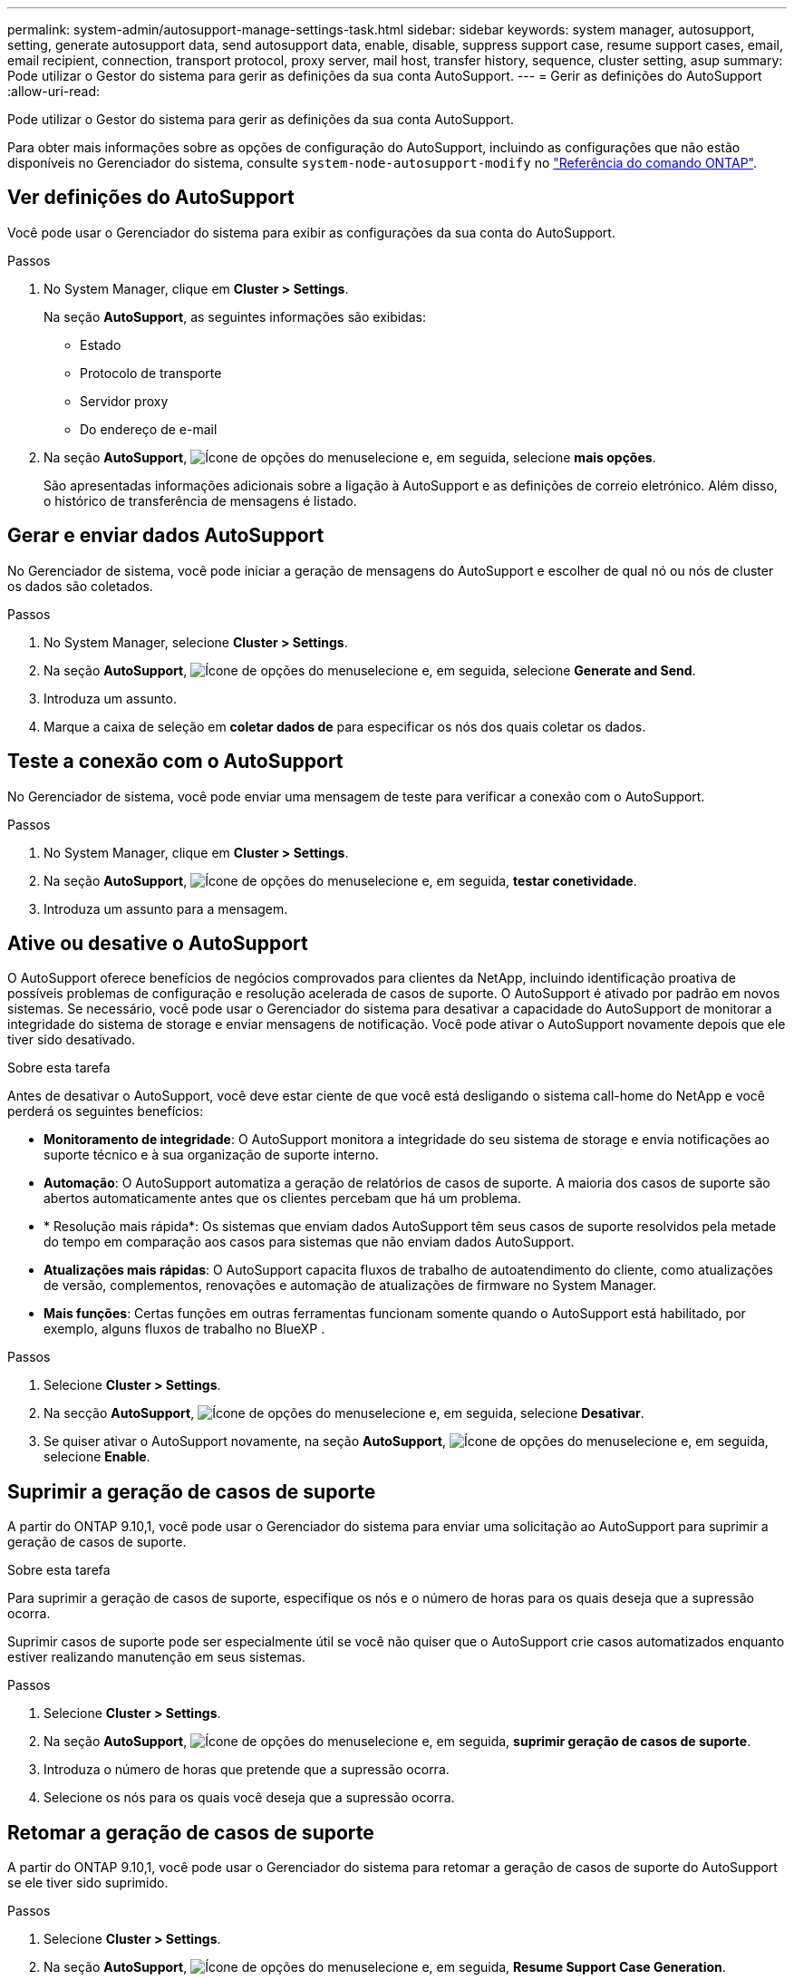 ---
permalink: system-admin/autosupport-manage-settings-task.html 
sidebar: sidebar 
keywords: system manager, autosupport, setting, generate autosupport data, send autosupport data, enable, disable, suppress support case, resume support cases, email, email recipient, connection, transport protocol, proxy server, mail host, transfer history, sequence, cluster setting, asup 
summary: Pode utilizar o Gestor do sistema para gerir as definições da sua conta AutoSupport. 
---
= Gerir as definições do AutoSupport
:allow-uri-read: 


[role="lead"]
Pode utilizar o Gestor do sistema para gerir as definições da sua conta AutoSupport.

Para obter mais informações sobre as opções de configuração do AutoSupport, incluindo as configurações que não estão disponíveis no Gerenciador do sistema, consulte `system-node-autosupport-modify` no https://docs.netapp.com/us-en/ontap-cli/system-node-autosupport-modify.html["Referência do comando ONTAP"^].



== Ver definições do AutoSupport

Você pode usar o Gerenciador do sistema para exibir as configurações da sua conta do AutoSupport.

.Passos
. No System Manager, clique em *Cluster > Settings*.
+
Na seção *AutoSupport*, as seguintes informações são exibidas:

+
** Estado
** Protocolo de transporte
** Servidor proxy
** Do endereço de e-mail


. Na seção *AutoSupport*, image:../media/icon_kabob.gif["Ícone de opções do menu"]selecione e, em seguida, selecione *mais opções*.
+
São apresentadas informações adicionais sobre a ligação à AutoSupport e as definições de correio eletrónico. Além disso, o histórico de transferência de mensagens é listado.





== Gerar e enviar dados AutoSupport

No Gerenciador de sistema, você pode iniciar a geração de mensagens do AutoSupport e escolher de qual nó ou nós de cluster os dados são coletados.

.Passos
. No System Manager, selecione *Cluster > Settings*.
. Na seção *AutoSupport*, image:../media/icon_kabob.gif["Ícone de opções do menu"]selecione e, em seguida, selecione *Generate and Send*.
. Introduza um assunto.
. Marque a caixa de seleção em *coletar dados de* para especificar os nós dos quais coletar os dados.




== Teste a conexão com o AutoSupport

No Gerenciador de sistema, você pode enviar uma mensagem de teste para verificar a conexão com o AutoSupport.

.Passos
. No System Manager, clique em *Cluster > Settings*.
. Na seção *AutoSupport*, image:../media/icon_kabob.gif["Ícone de opções do menu"]selecione e, em seguida, *testar conetividade*.
. Introduza um assunto para a mensagem.




== Ative ou desative o AutoSupport

O AutoSupport oferece benefícios de negócios comprovados para clientes da NetApp, incluindo identificação proativa de possíveis problemas de configuração e resolução acelerada de casos de suporte. O AutoSupport é ativado por padrão em novos sistemas. Se necessário, você pode usar o Gerenciador do sistema para desativar a capacidade do AutoSupport de monitorar a integridade do sistema de storage e enviar mensagens de notificação. Você pode ativar o AutoSupport novamente depois que ele tiver sido desativado.

.Sobre esta tarefa
Antes de desativar o AutoSupport, você deve estar ciente de que você está desligando o sistema call-home do NetApp e você perderá os seguintes benefícios:

* *Monitoramento de integridade*: O AutoSupport monitora a integridade do seu sistema de storage e envia notificações ao suporte técnico e à sua organização de suporte interno.
* *Automação*: O AutoSupport automatiza a geração de relatórios de casos de suporte. A maioria dos casos de suporte são abertos automaticamente antes que os clientes percebam que há um problema.
* * Resolução mais rápida*: Os sistemas que enviam dados AutoSupport têm seus casos de suporte resolvidos pela metade do tempo em comparação aos casos para sistemas que não enviam dados AutoSupport.
* *Atualizações mais rápidas*: O AutoSupport capacita fluxos de trabalho de autoatendimento do cliente, como atualizações de versão, complementos, renovações e automação de atualizações de firmware no System Manager.
* *Mais funções*: Certas funções em outras ferramentas funcionam somente quando o AutoSupport está habilitado, por exemplo, alguns fluxos de trabalho no BlueXP .


.Passos
. Selecione *Cluster > Settings*.
. Na secção *AutoSupport*, image:../media/icon_kabob.gif["Ícone de opções do menu"]selecione e, em seguida, selecione *Desativar*.
. Se quiser ativar o AutoSupport novamente, na seção *AutoSupport*, image:../media/icon_kabob.gif["Ícone de opções do menu"]selecione e, em seguida, selecione *Enable*.




== Suprimir a geração de casos de suporte

A partir do ONTAP 9.10,1, você pode usar o Gerenciador do sistema para enviar uma solicitação ao AutoSupport para suprimir a geração de casos de suporte.

.Sobre esta tarefa
Para suprimir a geração de casos de suporte, especifique os nós e o número de horas para os quais deseja que a supressão ocorra.

Suprimir casos de suporte pode ser especialmente útil se você não quiser que o AutoSupport crie casos automatizados enquanto estiver realizando manutenção em seus sistemas.

.Passos
. Selecione *Cluster > Settings*.
. Na seção *AutoSupport*, image:../media/icon_kabob.gif["Ícone de opções do menu"]selecione e, em seguida, *suprimir geração de casos de suporte*.
. Introduza o número de horas que pretende que a supressão ocorra.
. Selecione os nós para os quais você deseja que a supressão ocorra.




== Retomar a geração de casos de suporte

A partir do ONTAP 9.10,1, você pode usar o Gerenciador do sistema para retomar a geração de casos de suporte do AutoSupport se ele tiver sido suprimido.

.Passos
. Selecione *Cluster > Settings*.
. Na seção *AutoSupport*, image:../media/icon_kabob.gif["Ícone de opções do menu"]selecione e, em seguida, *Resume Support Case Generation*.
. Selecione os nós para os quais deseja que a geração seja retomada.




== Edite as definições do AutoSupport

Você pode usar o Gerenciador do sistema para modificar as configurações de conexão e e-mail da sua conta do AutoSupport.

.Passos
. Selecione *Cluster > Settings*.
. Na seção *AutoSupport*, image:../media/icon_kabob.gif["Ícone de opções do menu"]selecione e, em seguida, selecione *mais opções*.
. Na seção *conexões* ou na seção *Email*, image:../media/icon_edit.gif["Ícone de edição"]selecione para modificar as configurações de qualquer seção.


.Informações relacionadas
* link:../system-admin/requirements-autosupport-reference.html["Prepare-se para usar o AutoSupport"]
* link:../system-admin/setup-autosupport-task.html["Configure o AutoSupport"]

